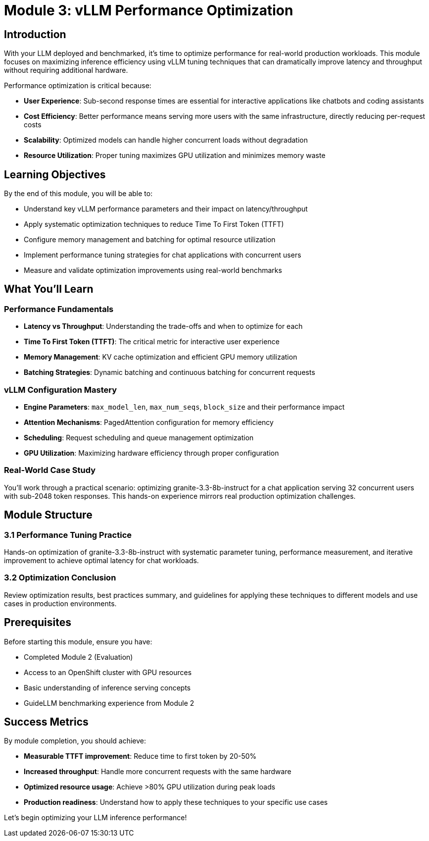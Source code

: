 :imagesdir: ../assets/images
[#optimization-intro]
= Module 3: vLLM Performance Optimization

== Introduction

With your LLM deployed and benchmarked, it's time to optimize performance for real-world production workloads. This module focuses on maximizing inference efficiency using vLLM tuning techniques that can dramatically improve latency and throughput without requiring additional hardware.

Performance optimization is critical because:

* **User Experience**: Sub-second response times are essential for interactive applications like chatbots and coding assistants
* **Cost Efficiency**: Better performance means serving more users with the same infrastructure, directly reducing per-request costs
* **Scalability**: Optimized models can handle higher concurrent loads without degradation
* **Resource Utilization**: Proper tuning maximizes GPU utilization and minimizes memory waste

== Learning Objectives

By the end of this module, you will be able to:

* Understand key vLLM performance parameters and their impact on latency/throughput
* Apply systematic optimization techniques to reduce Time To First Token (TTFT)
* Configure memory management and batching for optimal resource utilization  
* Implement performance tuning strategies for chat applications with concurrent users
* Measure and validate optimization improvements using real-world benchmarks

== What You'll Learn

=== Performance Fundamentals
* **Latency vs Throughput**: Understanding the trade-offs and when to optimize for each
* **Time To First Token (TTFT)**: The critical metric for interactive user experience
* **Memory Management**: KV cache optimization and efficient GPU memory utilization
* **Batching Strategies**: Dynamic batching and continuous batching for concurrent requests

=== vLLM Configuration Mastery
* **Engine Parameters**: `max_model_len`, `max_num_seqs`, `block_size` and their performance impact
* **Attention Mechanisms**: PagedAttention configuration for memory efficiency
* **Scheduling**: Request scheduling and queue management optimization
* **GPU Utilization**: Maximizing hardware efficiency through proper configuration

=== Real-World Case Study
You'll work through a practical scenario: optimizing granite-3.3-8b-instruct for a chat application serving 32 concurrent users with sub-2048 token responses. This hands-on experience mirrors real production optimization challenges.

== Module Structure

=== 3.1 Performance Tuning Practice
Hands-on optimization of granite-3.3-8b-instruct with systematic parameter tuning, performance measurement, and iterative improvement to achieve optimal latency for chat workloads.

=== 3.2 Optimization Conclusion  
Review optimization results, best practices summary, and guidelines for applying these techniques to different models and use cases in production environments.

== Prerequisites

Before starting this module, ensure you have:

* Completed Module 2 (Evaluation) 
* Access to an OpenShift cluster with GPU resources
* Basic understanding of inference serving concepts
* GuideLLM benchmarking experience from Module 2

== Success Metrics

By module completion, you should achieve:

* **Measurable TTFT improvement**: Reduce time to first token by 20-50%
* **Increased throughput**: Handle more concurrent requests with the same hardware
* **Optimized resource usage**: Achieve >80% GPU utilization during peak loads
* **Production readiness**: Understand how to apply these techniques to your specific use cases

Let's begin optimizing your LLM inference performance!

